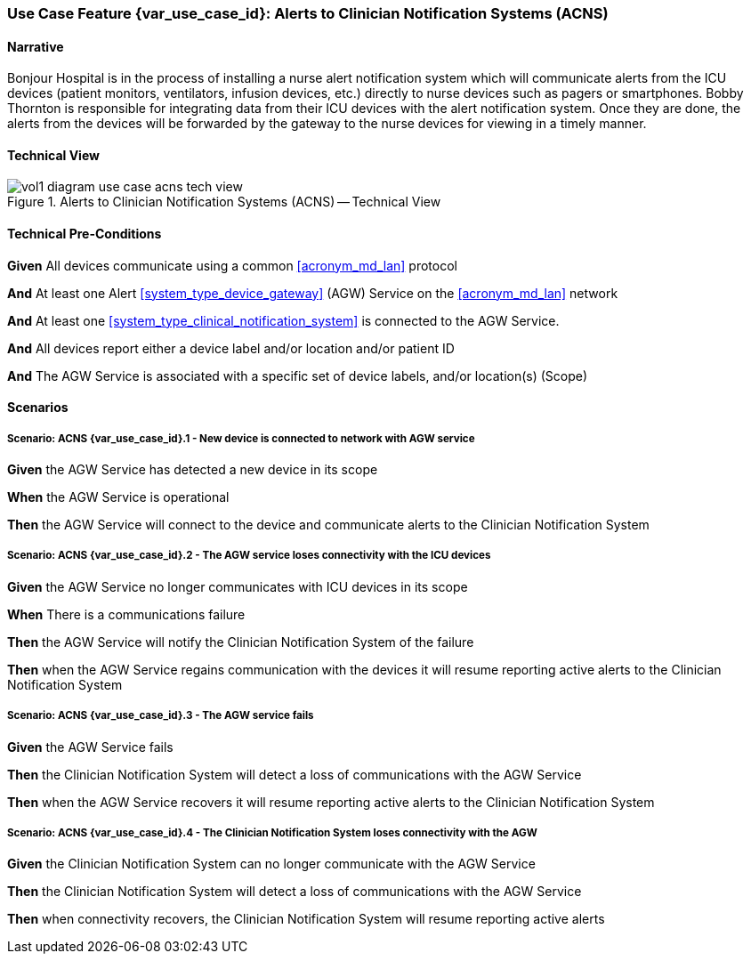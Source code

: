 [#vol1_clause_appendix_c_use_case_acns,sdpi_offset=6]
=== Use Case Feature {var_use_case_id}: Alerts to Clinician Notification Systems (ACNS)

// NOTE:  See use case labels in document-declarations.adoc

==== Narrative

Bonjour Hospital is in the process of installing a nurse alert notification system which will communicate alerts from the ICU devices (patient monitors, ventilators, infusion devices, etc.) directly to nurse devices such as pagers or smartphones.  Bobby Thornton is responsible for integrating data from their ICU devices with the alert notification system.  Once they are done, the alerts from the devices will be forwarded by the gateway to the nurse devices for viewing in a timely manner.

==== Technical View

.Alerts to Clinician Notification Systems (ACNS) -- Technical View

image::../images/vol1-diagram-use-case-acns-tech-view.svg[]

[#vol1_clause_appendix_c_use_case_acns_technical_precondition]
==== Technical Pre-Conditions

*Given* All devices communicate using a common <<acronym_md_lan>> protocol

*And* At least one Alert <<system_type_device_gateway>> (AGW) Service on the <<acronym_md_lan>> network

*And* At least one <<system_type_clinical_notification_system>> is connected to the AGW Service.

*And* All devices report either a device label and/or location and/or patient ID

*And* The AGW Service is associated with a specific set of device labels, and/or location(s) (Scope)


[#vol1_clause_appendix_c_use_case_acns_scenarios]
==== Scenarios

===== Scenario: ACNS {var_use_case_id}.1 - New device is connected to network with AGW service

*Given* the AGW Service has detected a new device in its scope

*When* the AGW Service is operational

*Then* the AGW Service will connect to the device and communicate alerts to the Clinician Notification System

===== Scenario: ACNS {var_use_case_id}.2 - The AGW service loses connectivity with the ICU devices

*Given* the AGW Service no longer communicates with ICU devices in its scope

*When* There is a communications failure

*Then* the AGW Service will notify the Clinician Notification System of the failure

*Then* when the AGW Service regains communication with the devices it will resume reporting active alerts to the Clinician Notification System

===== Scenario: ACNS {var_use_case_id}.3 - The AGW service fails

*Given* the AGW Service fails

*Then* the Clinician Notification System will detect a loss of communications with the AGW Service

*Then* when the AGW Service recovers it will resume reporting active alerts to the Clinician Notification System

===== Scenario: ACNS {var_use_case_id}.4 - The Clinician Notification System loses connectivity with the AGW

*Given* the Clinician Notification System can no longer communicate with the AGW Service

*Then* the Clinician Notification System will detect a loss of communications with the AGW Service

*Then*  when connectivity recovers, the Clinician Notification System will resume reporting active alerts


